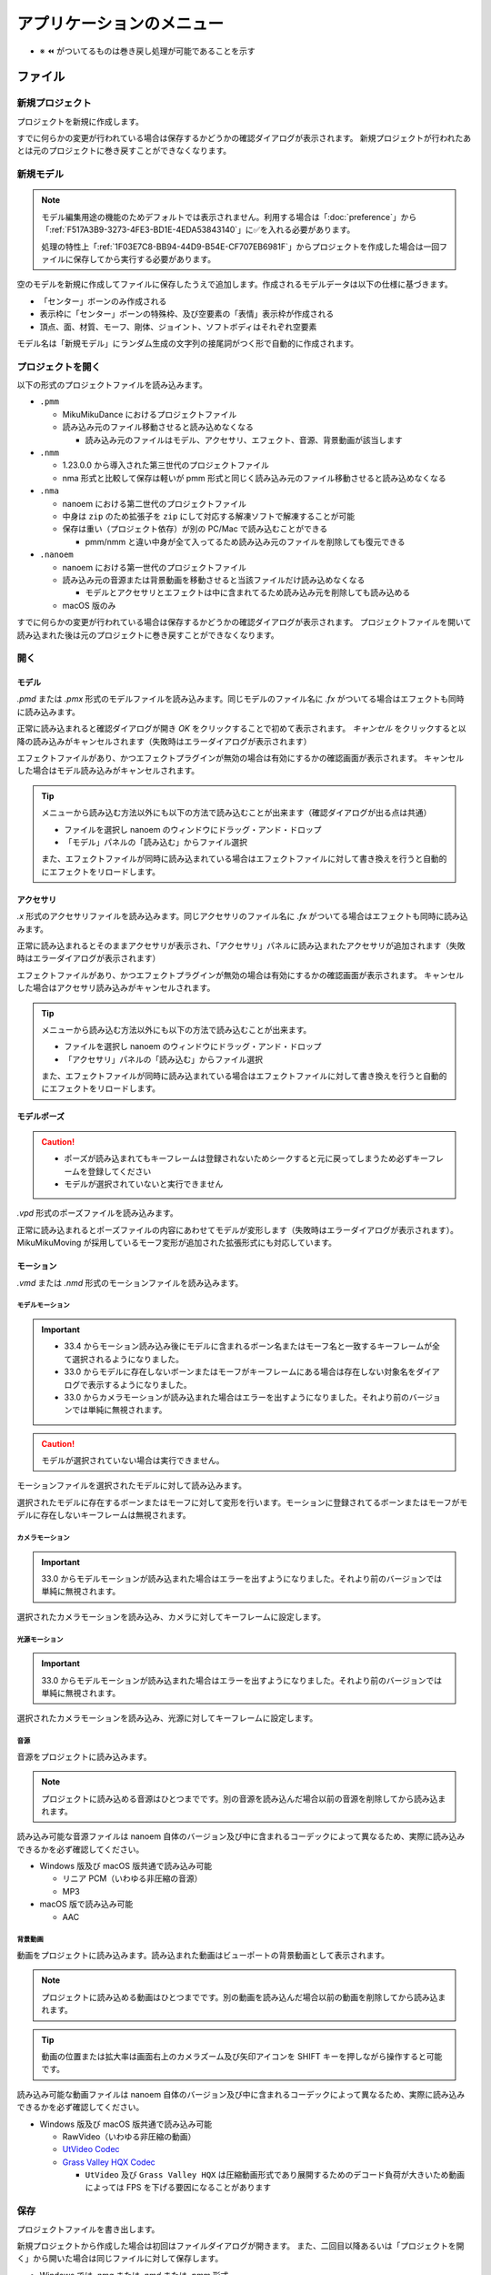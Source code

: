 ==========================================
アプリケーションのメニュー
==========================================

- ※ ⏪ がついてるものは巻き戻し処理が可能であることを示す

ファイル
******************************************

.. _1F03E7C8-BB94-44D9-B54E-CF707EB6981F:

新規プロジェクト
==========================================

プロジェクトを新規に作成します。

すでに何らかの変更が行われている場合は保存するかどうかの確認ダイアログが表示されます。
新規プロジェクトが行われたあとは元のプロジェクトに巻き戻すことができなくなります。

.. _EEE59B7A-FB14-48E3-B63F-D39AF815CE51:

新規モデル
==========================================

.. note::
   モデル編集用途の機能のためデフォルトでは表示されません。利用する場合は「:doc:`preference`」から「:ref:`F517A3B9-3273-4FE3-BD1E-4EDA53843140`」に✅を入れる必要があります。

   処理の特性上「:ref:`1F03E7C8-BB94-44D9-B54E-CF707EB6981F`」からプロジェクトを作成した場合は一回ファイルに保存してから実行する必要があります。

空のモデルを新規に作成してファイルに保存したうえで追加します。作成されるモデルデータは以下の仕様に基づきます。

* 「センター」ボーンのみ作成される
* 表示枠に「センター」ボーンの特殊枠、及び空要素の「表情」表示枠が作成される
* 頂点、面、材質、モーフ、剛体、ジョイント、ソフトボディはそれぞれ空要素

モデル名は「新規モデル」にランダム生成の文字列の接尾詞がつく形で自動的に作成されます。

プロジェクトを開く
==========================================

以下の形式のプロジェクトファイルを読み込みます。

- ``.pmm``

  - MikuMikuDance におけるプロジェクトファイル
  - 読み込み元のファイル移動させると読み込めなくなる

    - 読み込み元のファイルはモデル、アクセサリ、エフェクト、音源、背景動画が該当します

- ``.nmm``

  - 1.23.0.0 から導入された第三世代のプロジェクトファイル
  - nma 形式と比較して保存は軽いが pmm 形式と同じく読み込み元のファイル移動させると読み込めなくなる

- ``.nma``

  - nanoem における第二世代のプロジェクトファイル
  - 中身は ``zip`` のため拡張子を ``zip`` にして対応する解凍ソフトで解凍することが可能
  - 保存は重い（プロジェクト依存）が別の PC/Mac で読み込むことができる

    - pmm/nmm と違い中身が全て入ってるため読み込み元のファイルを削除しても復元できる

- ``.nanoem``

  - nanoem における第一世代のプロジェクトファイル
  - 読み込み元の音源または背景動画を移動させると当該ファイルだけ読み込めなくなる

    - モデルとアクセサリとエフェクトは中に含まれてるため読み込み元を削除しても読み込める

  - macOS 版のみ

すでに何らかの変更が行われている場合は保存するかどうかの確認ダイアログが表示されます。
プロジェクトファイルを開いて読み込まれた後は元のプロジェクトに巻き戻すことができなくなります。

開く
==========================================

.. _3F20FD13-9F9B-49FD-9072-0DE3FE50CE58:

モデル
------------------------------------------

`.pmd` または `.pmx` 形式のモデルファイルを読み込みます。同じモデルのファイル名に `.fx` がついてる場合はエフェクトも同時に読み込みます。

.. image:: images/confirm_loading_model.png

正常に読み込まれると確認ダイアログが開き `OK` をクリックすることで初めて表示されます。
`キャンセル` をクリックすると以降の読み込みがキャンセルされます（失敗時はエラーダイアログが表示されます）

エフェクトファイルがあり、かつエフェクトプラグインが無効の場合は有効にするかの確認画面が表示されます。
キャンセルした場合はモデル読み込みがキャンセルされます。

.. tip::
   メニューから読み込む方法以外にも以下の方法で読み込むことが出来ます（確認ダイアログが出る点は共通）

   - ファイルを選択し nanoem のウィンドウにドラッグ・アンド・ドロップ
   - 「モデル」パネルの「読み込む」からファイル選択

   また、エフェクトファイルが同時に読み込まれている場合はエフェクトファイルに対して書き換えを行うと自動的にエフェクトをリロードします。

.. _14C11FDE-A0FC-4415-A408-383B0132F735:

アクセサリ
------------------------------------------

`.x` 形式のアクセサリファイルを読み込みます。同じアクセサリのファイル名に `.fx` がついてる場合はエフェクトも同時に読み込みます。

正常に読み込まれるとそのままアクセサリが表示され、「アクセサリ」パネルに読み込まれたアクセサリが追加されます（失敗時はエラーダイアログが表示されます）

エフェクトファイルがあり、かつエフェクトプラグインが無効の場合は有効にするかの確認画面が表示されます。
キャンセルした場合はアクセサリ読み込みがキャンセルされます。

.. tip::
   メニューから読み込む方法以外にも以下の方法で読み込むことが出来ます。

   - ファイルを選択し nanoem のウィンドウにドラッグ・アンド・ドロップ
   - 「アクセサリ」パネルの「読み込む」からファイル選択

   また、エフェクトファイルが同時に読み込まれている場合はエフェクトファイルに対して書き換えを行うと自動的にエフェクトをリロードします。

モデルポーズ
------------------------------------------

.. caution::
  - ポーズが読み込まれてもキーフレームは登録されないためシークすると元に戻ってしまうため必ずキーフレームを登録してください
  - モデルが選択されていないと実行できません

`.vpd` 形式のポーズファイルを読み込みます。

正常に読み込まれるとポーズファイルの内容にあわせてモデルが変形します（失敗時はエラーダイアログが表示されます）。
MikuMikuMoving が採用しているモーフ変形が追加された拡張形式にも対応しています。

モーション
------------------------------------------

`.vmd` または `.nmd` 形式のモーションファイルを読み込みます。

.. _13C2505E-631B-4885-86DA-1AEAFF56BAB9:

モデルモーション
^^^^^^^^^^^^^^^^^^^^^^^^^^^^^^^^^^^^^^^^^

.. important::
   * 33.4 からモーション読み込み後にモデルに含まれるボーン名またはモーフ名と一致するキーフレームが全て選択されるようになりました。
   * 33.0 からモデルに存在しないボーンまたはモーフがキーフレームにある場合は存在しない対象名をダイアログで表示するようになりました。
   * 33.0 からカメラモーションが読み込まれた場合はエラーを出すようになりました。それより前のバージョンでは単純に無視されます。

.. caution::
   モデルが選択されていない場合は実行できません。

モーションファイルを選択されたモデルに対して読み込みます。

選択されたモデルに存在するボーンまたはモーフに対して変形を行います。モーションに登録されてるボーンまたはモーフがモデルに存在しないキーフレームは無視されます。

.. _D9C086C7-EB76-4484-879A-F8DDEBD7B9DC:

カメラモーション
^^^^^^^^^^^^^^^^^^^^^^^^^^^^^^^^^^^^^^^^^

.. important::
   33.0 からモデルモーションが読み込まれた場合はエラーを出すようになりました。それより前のバージョンでは単純に無視されます。

選択されたカメラモーションを読み込み、カメラに対してキーフレームに設定します。

.. _5C9A9AEB-E138-4B4D-9422-A0B6FEAF4CB5:

光源モーション
^^^^^^^^^^^^^^^^^^^^^^^^^^^^^^^^^^^^^^^^^

.. important::
   33.0 からモデルモーションが読み込まれた場合はエラーを出すようになりました。それより前のバージョンでは単純に無視されます。

選択されたカメラモーションを読み込み、光源に対してキーフレームに設定します。

音源
^^^^^^^^^^^^^^^^^^^^^^^^^^^^^^^^^^^^^^^^^

音源をプロジェクトに読み込みます。

.. note::
   プロジェクトに読み込める音源はひとつまでです。別の音源を読み込んだ場合以前の音源を削除してから読み込まれます。

読み込み可能な音源ファイルは nanoem 自体のバージョン及び中に含まれるコーデックによって異なるため、実際に読み込みできるかを必ず確認してください。

- Windows 版及び macOS 版共通で読み込み可能

  - リニア PCM（いわゆる非圧縮の音源）
  - MP3

- macOS 版で読み込み可能

  - AAC

.. _4BF77CBD-F154-479A-8CC6-83F19677CB04:

背景動画
^^^^^^^^^^^^^^^^^^^^^^^^^^^^^^^^^^^^^^^^^

動画をプロジェクトに読み込みます。読み込まれた動画はビューポートの背景動画として表示されます。

.. note::
   プロジェクトに読み込める動画はひとつまでです。別の動画を読み込んだ場合以前の動画を削除してから読み込まれます。

.. tip::
   動画の位置または拡大率は画面右上のカメラズーム及び矢印アイコンを SHIFT キーを押しながら操作すると可能です。

読み込み可能な動画ファイルは nanoem 自体のバージョン及び中に含まれるコーデックによって異なるため、実際に読み込みできるかを必ず確認してください。

- Windows 版及び macOS 版共通で読み込み可能

  - RawVideo（いわゆる非圧縮の動画）
  - `UtVideo Codec <http://umezawa.dyndns.info/wordpress/?cat=28>`_
  - `Grass Valley HQX Codec <https://pro.grassvalley.jp/download/gv_codec_option.htm>`_

    - ``UtVideo`` 及び ``Grass Valley HQX`` は圧縮動画形式であり展開するためのデコード負荷が大きいため動画によっては FPS を下げる要因になることがあります

.. _8859DEE8-5813-4ED9-945E-0A01BCCF694A:

保存
==========================================

プロジェクトファイルを書き出します。

新規プロジェクトから作成した場合は初回はファイルダイアログが開きます。
また、二回目以降あるいは「プロジェクトを開く」から開いた場合は同じファイルに対して保存します。

- Windows では `.nma` または `.nmd` または `.pmm` 形式
- macOS では `.nma` または `.nmd` または `.pmm` または `.nanoem` 形式

NMA/NMM 形式の保存の制限について
------------------------------------------

- nma/nanoem 形式から nmm/pmm 形式への保存はできません
- nmm 形式から nma/nmd/nanoem 形式に保存することは可能です
- nma 形式から nmm 形式に保存する場合は以下の手順を実施することで可能です

  - nma ファイルを拡張子 zip にリネームして解凍する
  - 新規プロジェクトでプロジェクトをリセットする
  - 解凍して出てきたファイルを全て読み込む
  - nmm 形式で保存する

保存元と保存先のマトリックスは以下のとおりです（下方向は保存元、右方向は保存先を示す）

.. csv-table::

  ,nanoem,nma,nmm,pmm
  nanoem,⭕,⭕,❌,❌
  nma,⭕,⭕,❌,❌
  nmm,⭕,⭕,⭕,⭕
  pmm,⭕,⭕,⭕,⭕

.. _D90328CC-C39A-4854-BB48-B49039D8E31B:

PMM 形式の保存の制限について
------------------------------------------

.. important::
   pmm 形式に書き出すときは元のプロジェクトファイルを保持してください。

   MMD に読み込ませる目的で保存する場合は MMD の実行ファイルと同じ階層にある ``UserFile`` フォルダに保存する必要があります。
   これは MMD の仕様として ``UserFile`` を基準にファイルが読み込まれるためです。

31.0 から pmm 形式の保存が実装されました。ただし仕様の違いから以下の注意点があります。

- MMD 9.0 以降で読み込み可能な PMM 2.0 形式で保存されます

  - MMD 9.0 未満で読み込み可能な PMM 1.0 形式では保存されませんのでご注意ください
  - PMM 1.0 形式への保存の対応予定はありません

- モデル及びアクセサリは両方あわせて最大 255 体までです
- モデルまたはアクセサリのパス名は 255 bytes までです。これより長いと読み込めません

  - 日本語のファイル名を用いた場合は 255 bytes より短くなります
  - ShiftJIS で保存されるためパス名に絵文字などを使うと読み込めなくなります

- 描画順の仕様の違いにより書き出し時にすべてのモデル、すべてのアクセサリの順番で保存します

  - 例えば「モデル、アクセサリ、モデル」の描画順の場合は「モデル、モデル、アクセサリ」に整理されます

- MMD の仕様で読み込み可能なキーフレーム数に上限があります

  - カメラは1万キーフレーム、モデルは5万キーフレームを上限とする制約があるようです

- 表示枠の開閉状態は保存されず、全て閉じた状態で保存されます
- 重力キーフレームは nanoem では未実装のため保存されません

  - キーフレームのみで重力設定自体は保存されます

- レイアウト情報は保存されません

名前をつけて保存
==========================================

必ずファイルダイアログが開いて保存先を指定する必要があることを除いて「保存」と同じです。

書き出し
==========================================

モデルポーズ
------------------------------------------

.. caution::
  - モデルポーズはモーションと異なりキーフレームではなく「全てのボーン及びモーフの状態」を保存します

    - 上記の仕様によりキーフレーム登録してなくても変形状態が保存されます

現在のフレーム位置から選択された全てのボーン及びモーフの状態を `.vpd` 形式としてファイルに書き出します。

モデルモーション
------------------------------------------

.. caution::
  - モデルが選択されていないと実行できません
  - モーション読み込み時にボーンまたはモーフがモデルに存在せずに無視されたキーフレームは登録されません

選択されたモデルにある全てのキーフレームを `.vmd` または `.nmd` 形式としてファイルに書き出します。

カメラモーション
------------------------------------------

カメラの全てのキーフレームを `.vmd` または `.nmd` 形式としてファイルに書き出します。

光源モーション
------------------------------------------

光源の全てのキーフレームを `.vmd` または `.nmd` 形式としてファイルに書き出します。

モデル ※ 1.20 以降
------------------------------------------

現在選択中のモデルを `.pmx` 形式としてファイルに書き出します。

.. caution::
   * nanoem 起動時に設定項目の「モデル編集機能を有効にする」が ✅ されてないと表示されません。そのため、当該項目を ✅ したあとに nanoem を再起動する必要があります
   * 書き出し先は読み込み時と同じフォルダに指定してください。モデルフォーマットの仕様として違うフォルダで書き出すとテクスチャが正しく表示されなくなります

画像（書き出し）
------------------------------------------

.. image:: images/export_image.png

.. hint::
   * 透過を含める場合は `.png` 形式で出力してください。それ以外の形式だと透過を含むことができない仕様のため正しく表示されないことがあります。
   * 画像出力は一回物理演算をリセットしてフレーム移動を行ってから書き出しを行う仕組みとなっています。この仕様により、そのまま画像出力を行うと物理演算を再現出来ない問題があります。

     * 物理演算を維持して書き出したい場合は「:ref:`10C1A1A4-7F7F-479A-A264-2FF9EB4577D4`」を行って画像出力用のプロジェクトとして書き出した後に画像出力を行ってください。

現在のフレーム位置のビューポートを画像として書き出します。以下の手順により書き出しが始まります。

1. プロジェクトが未保存の場合プロジェクト保存の確認画面が出ます
2. 最初に書き出し設定（サイズ指定など）のダイアログが出ます
3. 保存先を指定するファイルダイアログが開きます
4. 保存先に画像書き出しが始まります

.. _A83521E4-540E-4C96-8093-07684B994454:

動画（書き出し）
------------------------------------------

.. image:: images/export_video_1.png

動画としてファイルに書き出します。以下の手順により書き出しが始まります

.. caution::
   * 「OS 付属のエンコーダを有効にする」はほぼリアルタイムな書き出しが可能ですが、有効にして書き出した場合「:ref:`19861EBC-2EFD-4FB8-A9A3-796E826F337D`」の問題が発生します。完全な動画として出力したい場合は無効にしてください。
   * 出力される動画のフレームレートは「再生時フレームレート」に依存し 30/60 FPS です。ドロップフレームはありません。

     * 例えばドロップフレームを入れたい、あるいは 24 FPS に落としたい場合は「:ref:`28185A65-88E5-4C4C-BF60-41BBB5520B70`」に紹介されている動画編集ソフトを利用して変更してください。

.. hint::
   * 透過を含める場合は「:ref:`8DE98D42-1894-4002-B629-4D64580EF404`」を参照してください。
   * 動画出力は画像出力と同じように一回物理演算をリセットしてフレーム移動を行ってから書き出しを行う仕組みとなっています。これはフレームの範囲指定をした場合に物理演算を再現出来ない問題があります。

     * そのため、物理演算を維持して書き出したい場合は「:ref:`10C1A1A4-7F7F-479A-A264-2FF9EB4577D4`」を行って動画出力用のプロジェクトとして書き出した後に動画出力を行ってください。

1. プロジェクトが未保存の場合プロジェクト保存の確認画面が出ます
2. 動画設定のダイアログが開きます
3. （「OS 付属のエンコーダを有効にする」の設定によって変化します）

  - 「OS 付属のエンコーダを有効にする」にチェックした場合は 4 に進みます
  - 「OS 付属のエンコーダを有効にする」にチェックを外した場合は Plugins からプラグインを指定します

    - どれを使うか迷う場合は ``plugin_lsmash`` を推奨します

4. 保存先を指定するファイルダイアログが開きます
5. 保存先に動画書き出しが始まります

.. note::
   画像書き出しと違って動画書き出しは時間がかかりかつ負荷のかかる作業のため、書き出し前は一旦 nanoem 以外のアプリケーションを全て終了させ、書き出し中は他のアプリケーションを立ち上げたりせずに待ちましょう。

動画設定
^^^^^^^^^^^^^^^^^^^^^^^^^^^^^^^^^^^^^^^^^^^

- 出力解像度

  - 動画出力するときの解像度を以下から選択します。

    - ビューポートと同じ
    - Application Default (960x640)
    - XGA (1024x768)
    - 720p (1280x720)
    - WXGA (1600x900)
    - UXGA (1600x1200)
    - 1080p (1920x1080)
    - WUXGA (1920x1200)
    - WQHD (2560x1440)
    - WQXGA (2560x1600)
    - 4K (3840x2160)
    - 8K (7680x4320)

  - 「ビューポートと同じ」は「ビューポート設定」の「出力サイズ」の設定が使われます。
  - 解像度が高ければ高いほど出力に時間がかかります。

- ビューポートのアスペクト比を維持

  - 有効にするとビューポートのアスペクト比を利用して出力します

    - これにより無効時の出力解像度からアスペクト比を決定することによる歪みを防ぐことができます
    - また縦長解像度（出力解像度に選択肢がないためビューポート設定の必要あり）の出力を正しく行うことができるようになります

  - 無効にすると 26.0 より前と同じ挙動で出力解像度からアスペクト比が決定されます

- フレームズレ抑止を有効にする

  - 垂直同期を上回るフレームレートを出すとフレーム移動の際にズレが生じることがあるため、これを抑止します
  - 無効にすると垂直同期が無効になるため書き出し速度が早くなりますが、先のフレームズレの問題が生じるためあくまで製作途中の確認用として使ってください
  - 「OS 付属のエンコーダを有効にする」を有効にしている場合は影響を受けません

- アンチエイリアス設定

  - :ref:`6D009308-F906-4BFB-B118-17DB0B526DA0` と同じですが、動画出力するときのみ適用されます。
  - 頻繁に出力する必要がある場合は無効に、動画書き出しの最終出力するとき最高に設定することを推奨します。
  - エフェクト（主にポストエフェクトが対象）によってはアンチエイリアスを明示的に無効にする必要があります。

    - エフェクトの取扱説明書にその必要があるかどうかが記載されているので利用時に確認してください。

- 出力範囲

  - 動画を出力する範囲を設定します
  - デフォルトはプロジェクトの最初から最後までです

- Plugins

  - 動画書き出しに利用するプラグインを指定します

    - plugin_avfoundation (macOS 版のみ)

      - AVFoundation を使った動画出力をするプラグインです
      - 保存可能な形式は mp4/mov です
      - 設定可能な項目はありません

    - plugin_ffmpeg

      - ffmpeg の内部ライブラリを使った動画出力するプラグインです
      - 保存可能な形式は avi のみです
      - Video Codec

        - 保存する動画形式で以下から選択します

          - Raw Video

            - 無圧縮動画で plugin_lsmash と同一です

          - UT Codec Video

            - 可逆圧縮動画で圧縮処理のために保存に時間がかかるかわりにサイズを概ね半分にできます

      - Video Pixel Format

        - 動画出力で格納する画像の保存形式で以下から選択します

          - RGB
          - RGBA
          - YUV420P
          - YUV422P
          - YUV444P

        - 基本は RGB で、画像劣化を許容してでもサイズを小さくしたい場合は YUV を使います

      - Audio Codec

        - 現時点で PCM のみです

    - plugin_lsmash

      - 無圧縮動画を出力するプラグインです

        - AviUtl のプラグインのひとつである lsmash-works とは別物なのでご注意ください

      - 保存可能な形式は mov のみです
      - Estimated export video size は動画出力後の見積もりサイズです

        - 例えば 3分間 の 1280x720 の 60FPS の動画を出力すると約 30GB になります

    - plugin_gif

      - gif を出力するプラグインです
      - 保存可能な形式は gif のみです
      - 設定可能な項目はありません
      - エンコード処理の関係上、動画出力完了後すぐに画面が戻りませんが時間経過により復帰します
      - 将来的に廃止される可能性があるため利用非推奨です

        - 代替手段として mp4 形式で動画出力し、`gifski <https://apps.apple.com/jp/app/gifski/id1351639930?mt=12>`_ を利用してエンコードすることを推奨します

v1.18 から「OS 付属のエンコーダを有効にする」が追加されました。以下のエンコード設定が可能になり、かつ高速に処理出来ることが特徴です。

ただし「よくある質問と回答」にあるようにフレームが欠けることがあるため完全な動画で保存する場合はプラグイン利用の動画出力を推奨します。

.. image:: images/export_video_2.png

- 音声コーデック

  - 動画出力時に音源が読み込まれてる場合に選択可能です
  - デフォルトは `AAC` のみですが、動画出力時のファイルの拡張子を `mov` にすると `Apple Lossless` と `Linear PCM` が追加で選択出来ます

- 動画コーデック

  - デフォルトで `H.264/AVC` のみですが、動画出力時のファイルの拡張子を `mov` にすると `Apple ProRes 422` と `Apple ProRes 4444` が追加で選択出来ます

- 動画のピクセル形式

  - 現時点で `RGBA 8bits` のみ選択可能です
  - 今後の HDR 対応により `RGB 10bits A 2bits` と `RGBA 16bits float` の追加予定があります

- 動画プロファイル

  - 動画プロファイルは動画コーデックに `H.264/AVC` を選択した場合のプロファイルを設定します。それ以外のコーデックでは無視されます。

終了
==========================================

アプリケーションを終了させます。

プロジェクトに未保存の変更があった場合終了確認の画面が出ます。

編集
******************************************

.. _0AB17EB2-3D7A-4E91-82A4-B888C02415C8:

元に戻す
==========================================

.. important::
   27.0.0 よりプロジェクト単位のみからプロジェクト単位（カメラモード時）とモデル単位（モデル選択時）で分離されました。
   これにより以下の変更があります。

   * モデル操作はモデル単位で独立して「元に戻す」が可能になります
   * モデル単体で完結しない操作（例えばフレーム挿入または削除）はプロジェクト単位で記録されるため一回カメラモードに切り替える必要があります
   * アクセサリ操作はカメラモードから操作する関係でプロジェクト単位で記録されます

前回の操作を巻き戻します。

  - ボーン操作などの操作中にフレーム移動が発生した場合は移動前に実施した処理が「元に戻す」の起点となります
  - 「元に戻す」及び「やり直し」の操作は **64** 回まで保存されます。それ以上前の操作は消去されます
  - マウス側に「元に戻す」ボタンがあってそれを押された場合は「元に戻す」の処理が実行されます

.. _E3DC7DFA-5EAB-4F58-88F0-151FBDC1008D:

やり直し
==========================================

.. caution::

    - 一回「元に戻す」で別の操作を行った場合はやり直しができなくなります

      - 例として `A -> B -> [元に戻す] -> A -> C` とした場合　`B` の操作は失われる

「元に戻す」で戻した操作を取り消します。

  - 「元に戻す」及び「やり直し」の操作は **64** 回まで保存されます。それ以上前の操作は消去されます。
  - マウス側に「やり直し」ボタンがあってそれを押された場合は「やり直し」の処理が実行されます

切り取り ⏪
==========================================

選択された全てのキーフレームをコピーした上で削除します。

コピー
==========================================

モデルが選択されててかつボーンパネルが「選択」状態の場合は選択されたボーンの移動及び回転の状態をコピーします。

それ以外の場合は選択された全てのキーフレームをコピーします。

貼り付け ⏪
==========================================

モデルが選択されててかつボーンパネルが「選択」状態の場合は選択されたボーンの移動及び回転の状態を上書きする形で貼り付けします。

それ以外の場合は「コピー」あるいは「元に戻す」で選択されたキーフレームを現在のフレーム位置を基準にペースト（貼り付け）します。

.. note::
   キーフレームが重なる場合はコピーされたキーフレームが優先され、登録されているキーフレームは上書きされます。

全てのキーフレームを選択
==========================================

全てのキーフレームを選択します。

カメラモードの場合はカメラ、光源に登録されている全てのキーフレームを選択します。

モデルモード（モデルが選択されている）の場合はモデル、ボーン、モーフに登録されている全てのキーフレームを選択します。

モーション
==========================================

.. _D517E599-B45B-40DF-8F59-623DA311E638:

空フレームを挿入 ⏪
------------------------------------------

現在のフレームを基準に基準より後ろに登録されているキーフレームを全てひとつ後にずらします。

対象となるモーションは以下の上から順番に処理されます。

.. csv-table::

  **前提条件**,**対象**
  モデルが選択されている場合,選択されたモデルのモーション
  モデルが選択されていない場合,カメラ/照明/セルフシャドウ 及び全てのアクセサリのモーション

現在のフレームを削除 ⏪
------------------------------------------

現在のフレームを基準に基準より後ろに登録されているキーフレームを全てひとつ前にずらします。
ずらした先にキーフレームが登録されている場合そのキーフレームは削除されます。

対象となるモーションは「:ref:`D517E599-B45B-40DF-8F59-623DA311E638`」に従います。

初期化 ⏪
------------------------------------------

選択されたモーションの全てのキーフレームを削除し、最初にあるキーフレームを初期化します。

初期化対象となるモーションは以下の上から順番に処理されます。

.. csv-table::

  **前提条件**,**対象**
  モデルが選択されている場合,選択されたモデルのモーション
  アクセサリが選択されている場合,選択されたアクセサリのモーション
  上記のどちらも当てはまらない場合,カメラ/照明/セルフシャドウ のモーション

ボーン
==========================================

数値入力ダイアログを開く ⏪
------------------------------------------

選択されたボーンに対する数値入力のダイアログを開きます。

ビューポート下にある数値入力と同じです。

.. _54256F37-C4E0-4642-9AB4-8720FACBE207:

補正ダイアログを開く ⏪
------------------------------------------

.. note::
   あらかじめ補正対象となるボーンキーフレームを選択する必要があります。何も選択されていない場合は一切補正されません。

補正ダイアログを開きます。

選択された全てのボーンのキーフレームの移動、回転を対象に乗算及び加算を用いて数値を調整します。
主に大きさが異なるモデルのためにモーション全体の動きを一括で補正するときに使います。

バイアス指定ダイアログを開く
------------------------------------------

バイアス指定ダイアログを開きます。

選択モード
------------------------------------------

ボーンを選択するための選択モードに切り替えます。

回転モード
------------------------------------------

ボーンを回転させるための回転モードに切り替えます。

移動モード
------------------------------------------

ボーンを移動させるための回転モードに切り替えます。

角度をリセット ⏪
------------------------------------------

選択されたボーンの X/Y/Z 軸の角度をすべて０にリセットします。

カメラ
==========================================

数値入力ダイアログを開く ⏪
------------------------------------------

カメラに対する数値入力のダイアログを開きます。

ビューポート下にある数値入力と同じです。

補正ダイアログを開く ⏪
------------------------------------------

.. note::
   あらかじめ補正対象となるカメラキーフレームを選択する必要があります。何も選択されていない場合は一切補正されません。

補正ダイアログを開きます。

選択された全てのカメラのキーフレームの注視点、角度、視野距離を対象に乗算及び加算を用いて数値を調整します。

角度をリセット ⏪
------------------------------------------

カメラの X/Y/Z 軸の角度を０にリセットします。

注視点や視野距離も一緒にリセットしたい場合はカメラパネルの「初期化」を使用してください。

モーフ
==========================================

補正ダイアログを開く ⏪
------------------------------------------

補正ダイアログを開きます。

選択された全てのモーフのキーフレームのウェイトを対象に乗算及び加算を用いて数値を調整します。

唇のキーフレームを削除 ⏪
------------------------------------------

唇カテゴリの全てのキーフレームを選択状態にかかわらず削除します。

目のキーフレームを削除 ⏪
------------------------------------------

目カテゴリの全てのキーフレームを選択状態にかかわらず削除します。

まゆのキーフレームを削除 ⏪
------------------------------------------

まゆカテゴリの全てのキーフレームを選択状態にかかわらず削除します。

全てのモーフをリセット ⏪
------------------------------------------

全てのモーフのウェイトを選択状態にかかわらず０にリセットします。

全てのキーフレームを登録 ⏪
------------------------------------------

現在のフレーム位置にある全てのモーフをキーフレームに登録します。

すでに登録されている場合は無視されます。

.. _6F3A3C96-A0C9-440C-89B7-0DCC7EB0A5C5:

エフェクト設定ウィンドウを開く
==========================================

エフェクト設定ウィンドウを開きます。

.. image:: images/effect_window.png

詳細は「:doc:`effect`」を参照してください。

.. _5A6CDB09-18D8-4D55-9D35-6FEF0A0B62FF:

モデル編集ウィンドウを開く
==========================================

.. caution::
   * nanoem 起動時に設定項目の「モデル編集機能を有効にする」が ✅ されてないと表示されません。
   * この機能は今後仕様が変化する可能性があります

モデル編集ウィンドウを開きます。詳細は :doc:`model` を参照してください。モデルが選択されていない場合は実行できません。

.. image:: images/model_window.png

.. _7F24495C-52C6-4659-A309-0E75CAB72D3B:

モデルプラグイン
==========================================

モデルプラグインを実行します。モデルが選択されていない場合は実行できません。

利用可能なプラグインは :doc:`plugin` を参照してください。

.. _7BFC3B84-55EB-4E4B-A827-4E53401DC0AE:

モーションプラグイン
==========================================

モーションプラグインを実行します。モデルが選択されている場合はモデルのモーションに、モデルが選択されていない場合はカメラ、照明、アクセサリのモーションに対して適用します。

利用可能なプラグインは :doc:`plugin` を参照してください。

設定
==========================================

.. caution::
   macOS 版ではこの項目は出ず、 nanoem > 設定... が該当します。

設定ウィンドウを開きます。詳細は :doc:`preference` を参照

プロジェクト
******************************************

再生
==========================================

現在のフレーム位置からプロジェクトを再生します。

停止（再生中の場合は「再開」）
==========================================

再生中のプロジェクトを停止します。再生中の場合は現在位置から再生を再開します。

ビューポート設定ダイアログを開く
==========================================

ビューポートの設定を変更するためのダイアログを開きます。

* 出力サイズ (幅 / 高さ)

  * ビューポートに表示する大きさの既定値を設定します
  * ウィンドウサイズの大きさにあわせて計算されるため実際に表示される大きさは異なります

    * 最小値である 1x1 に設定しても実際に表示される大きさは 1x1 ではありません

  * 既定値は 640x360 です

* 出力背景色

  * ビューポートに表示する背景色を設定します
  * 透過度の設定が可能です

    * 透過度を 0 にすると黒背景になります

  * 既定値は白です（R=255 / G=255 / B=255 / A=255)

描画順ダイアログを開く
==========================================

.. image:: images/draw_order_window.png

モデルの描画順を操作するダイアログを開きます。

  * 描画順は上から順番に適用され描画されます

    * 画像の例では「ステージ」、「ダミーボーン」、「奥大赤右」の順番で描画されます

  * Up ボタンを押すと選択対象を上に移動（描画順が先になる）します
  * Down ボタンを押すと選択対象を下に移動（描画順が後になる）します

.. note::
   描画の仕様により、透過部分が含まれるモデルは描画順ダイアログを用いて後ろに描画するように調整する必要があります

変形順ダイアログを開く
==========================================

.. image:: images/transform_order_window.png

モデルの変形順を操作するダイアログを開きます。

  * 変形順は上から順番に変形されます

    * 画像の例では「ダミーボーン」、「初音ミク（メタル服）」の順番で描画されます

  * Up ボタンを押すと選択対象を上に移動（変形順が先になる）します
  * Down ボタンを押すと選択対象を下に移動（変形順が後になる）します

.. tip::
   この機能は外部親を設定する際に外部親先が先に変形するように順序を変えるためにあります。設定し忘れると外部親が正しくが行われなくなります。

.. _5BB93875-36E2-42A2-B232-BD61D8FD131D:

ビューポートウィンドウを分離
==========================================

ビューポート描画部分を独立したウィンドウとして分離します。

.. image:: images/detached_viewport.png

分離したビューポートウィンドウはウィンドウ右上の閉じるボタンで分離前の状態に戻すことができます。

.. _02057C79-773C-4BE2-985C-FD2551914FA0:

地面軸を有効にする
==========================================

地面に設定された軸を表示するかを設定します。初期値は有効です。

.. _218DEFCD-1BB7-48FF-8A38-483361C2AE76:

地面影を有効にする
==========================================

.. important::
   地面影はセルフシャドウとは別です

地面に出来る影の表示を有効にするかを設定します。初期値は有効です。

.. _06ABE712-6592-4A14-9AEC-0DDEC4B4C9DC:

エフェクトを有効にする
==========================================

MME 形式のエフェクトを有効にするかを設定します。初期値は無効です。

無効の場合はエフェクトを伴うアクセサリまたはモデル読み込み時に有効にするかどうかのダイアログが表示されます。

.. warning::
   バージョンによってエフェクトが使えたり使えなかったりする上に適用後の見た目が変わることがあります。適用後の描画が正しいかどうかはエフェクト配布元の適用後参考画像を確認したほうがよいです

.. _6D009308-F906-4BFB-B118-17DB0B526DA0:

アンチエイリアス設定
==========================================

.. caution::
   有効にするとハードウェアによっては目に見えて重くなる場合があります。その場合は無効にしてください。

   また、エフェクトによってはアンチエイリアス機能と干渉する場合があります。通常はエフェクトの取扱説明書にアンチエイリアスを無効化する必要があるかどうかが書かれていますので、
   取扱説明書に明示的に無効にする必要がある場合において無効にしてください。

アンチエイリアスを設定します。初期値は無効です。

有効かつ数値が大きければ大きいほどざらつきが減ってきれいになりますが、その分処理負荷が上がります。
また、最高設定にしても利用不可能な場合は利用可能な最も近い設定が自動的に選択されます。
（例えば Apple M1 の場合は「最高設定」にしても「やや高」が選ばれる）

- 最高 (MSAAx16)
- 高 (MSAAx8)
- やや高 (MSAAx4)
- 普通 (MSAAx2)
- 無効

33.0 以降では無効以外に設定した場合はビューポートに表示されるボーン表示などのアンチエイリアスが有効になります。
無効になっている場合でも「:ref:`88592664-60C0-40B8-B14A-06983999A95D`」を無効にしない限りは設定が維持されます。

.. _232F26BE-0B67-440E-9034-004AB625A402:

物理演算
==========================================

物理演算の有効設定を切り替えます。有効設定は以下の４種類あります。

- 常時有効

  - 編集及び再生での物理演算を有効にします

    - フレーム位置を前に移動した場合は演算をリセットします
    - ボーン移動時でも物理演算が行われます

- 再生時のみ

  - 再生のみ物理演算を有効にします
  - 編集の場合は物理演算が無効になります

- トレースモード

  - 編集の場合１フレーム移動する毎に１フレーム分の物理演算を行います

    - フレーム位置を前に移動した場合は演算をリセットします
    - ボーン移動時は「常時有効」と違い、物理演算が行われません

  - 再生時は再生前に一回物理演算をリセットした後に有効にします

- 無効

  - 編集及び再生での物理演算を無効にします

.. _F3B3AAC8-0D8C-4409-8439-8764F37F2962:

演算設定
------------------------------------------

物理演算の演算設定を行います。

- 加速度

  - 重力の加速度を設定します
  - 加速度に方向を掛けた結果が重力設定として扱われます

- 方向

  - 重力方向を設定します
  - 浮遊する世界を表現したい場合は Y 軸をマイナスではなくプラスにすると重力が上向きになります

- 時間ステップ係数

  - 1フレームあたりの物理演算のタイムステップ係数を設定します
  - 通常は設定する必要はありませんが、 :ref:`07C43859-06E8-4AAD-AA73-04414EC6A3FA` と動画書き出しの FPS が異なる場合はこの値を調整する必要があります
  - 例えば :ref:`07C43859-06E8-4AAD-AA73-04414EC6A3FA` が 60FPS で動画書き出し想定が 120FPS の場合は引き伸ばしに必要な時間が 2 倍になるため 0.5 に設定します

    - このとき :ref:`721C4B9C-55DD-46BD-A506-DA412489831E` にある「:ref:`0501EDF6-963F-43D4-A17A-40471A0F6D19`」を使ってモーションの長さを2倍に引き伸ばす必要があります
    - 動画書き出し自体は 60FPS になりますが、引き伸ばすことで擬似的に 120FPS を実現できます。これを5分の1に縮小することで 24FPS にできます

.. _10C1A1A4-7F7F-479A-A264-2FF9EB4577D4:

全てのモデルのモーションを焼き込む ⏪
------------------------------------------

.. important::
   モーション焼き込みを実行後に焼き込み前の状態に戻せなくなる事故を防ぐためプロジェクトの上書き保存でも必ず保存ダイアログが表示されます (27.2.0 以降より適用)

プロジェクト内にいる全てのモデルのモーションに対して物理演算の結果を焼き込みをします。

* 「トレースモード」を有効にしたときと同じ処理結果になります
* 全ての剛体に紐づくボーンのキーフレームが1フレームずつ登録されるため、書き出されるモーションが肥大化します
* 焼き込みを行ったモーションの書き出しは vmd/nmd 両方可能です

    * ただし vmd の仕様上物理演算を切ることができないため読み込む側で物理演算を無効にする必要があります
    * またキーフレームの登録仕様上キーフレーム数上限に引っかかって MMD で読み込めない場合があります

      * nanoem ではキーフレーム数制限を設けていないためメモリが許す限り読み込むことができます

* 巻き戻す際は一回カメラモードに戻ってから実行する必要があります

.. _EFE0C3B6-39AF-4210-846A-B329D49B2611:

全てのモデルのモーションを焼き込む（IK 含む） ⏪
------------------------------------------------

.. important::
   モーション焼き込みを実行後に焼き込み前の状態に戻せなくなる事故を防ぐためプロジェクトの上書き保存でも必ず保存ダイアログが表示されます (27.2.0 以降より適用)

:ref:`10C1A1A4-7F7F-479A-A264-2FF9EB4577D4` と同じですが、こちらは IK を含めて焼き込みを行います。

* IK ボーンは全て無効になります
* IK 影響下のボーンのキーフレームがフレーム単位で登録されます

  * 結果として通常のモーション焼き込みと比較してさらにファイルサイズが大きくなります

* IK 影響下のボーンが付与親ボーンによって動かされる場合は IK 影響下のボーンではなく付与親ボーンに対して焼き込み処理を行います
* 巻き戻す際は一回カメラモードに戻ってから実行する必要があります

デバッグ描画
------------------------------------------

物理演算でのデバッグ描画を有効にします。 Bullet Physics にあるデバッグ描画機能をそのまま用いています。

- ワイヤー
- AABB
- 接続点
- コンストレイント
- 制約角度

.. _07C43859-06E8-4AAD-AA73-04414EC6A3FA:

再生時フレームレート
==========================================

再生中におけるフレームレートを設定します。60FPS にするとモーションに補間が入り、滑らかに動くように調整されます。この設定は動画出力でも適用されます。

- 無制限
- 60FPS
- 30FPS

.. note::
   「無制限」は垂直同期が無効化されること以外 60FPS と同等です

.. _BCE5BB55-78D2-4B89-876F-85BA69E6022C:

音源を消去
==========================================

現在読み込まれている音源を削除します。

また、プロジェクトの再生時間が再計算され最も長いモーションを再生時間として設定されます。

背景動画を消去
==========================================

現在読み込まれている背景動画を削除します。

「:ref:`BCE5BB55-78D2-4B89-876F-85BA69E6022C`」と異なりプロジェクトの再生時間の再設定は行われません。

.. _88592664-60C0-40B8-B14A-06983999A95D:

高解像度ビューポートを有効にする
==========================================

.. note::
   macOS では高解像度設定でのみ有効です

高解像度設定時の高解像度ビューポートの切り替えをします。

高解像度液晶はビューポートに対する表示負荷が大きいため、表示負荷を下げるときに利用（＝無効）します。
解像度の倍率によりますが、例えば2倍の場合は無効にすることによりビューポートの描画が荒くなるかわりに表示負荷を 1/4 に減らすことが可能です。

33.0 以降ではビューポートの高解像度化に加えてビューポートに表示されるボーン表示などのアンチエイリアスが有効になります。
高解像度ビューポートが無効になっている場合でも「:ref:`6D009308-F906-4BFB-B118-17DB0B526DA0`」を無効にしない限りは設定が維持されます。

.. _117B5B5A-2480-4C0E-A892-6D256866E8DC:

FPS カウンターの表示を有効にする
==========================================

ビューポート画面左下に表示される FPS カウンターの表示を切り替えをします。初期値は有効です。

.. _6F169BE3-6F93-480B-9654-8BA501DF85FB:

パフォーマンスモニターの表示を有効にする
==========================================

.. note::
   複数の CPU が利用可能な場合 CPU 利用率が場合によっては 100% を超えるときがありますが、仕様です

ビューポート画面左上に表示されるパフォーマンスモニターの表示を切り替えをします。初期値は有効です。

パフォーマンスに表示される内容は以下です。

  * 現時点での nanoem の CPU 使用率

    * Windows の場合は nanoem ではなくマシン自体の CPU 使用率になります

  * 現時点での nanoem のメモリ消費量

カメラ
******************************************

プリセットから選択
==========================================

プリセットからパラメータを設定します。いずれも角度のみを変更し、それ以外のパラメータは維持されます

- 上面
- 左
- 右
- 底面
- 前面
- 背面

キーフレームを登録 ⏪
==========================================

現在のフレーム位置に対してカメラのキーフレームを登録します。

キーフレームを削除 ⏪
==========================================

選択されたカメラのキーフレームを全て削除します。

.. _6CA8BA4B-E0D2-449E-A9C9-4FA445CEEAF5:

初期化
==========================================

カメラのパラメータを「新規プロジェクト」時のパラメータに初期化します。

.. csv-table::

   **項目**,**値**
   位置,(X=0/Y=10/Z=0)
   角度,(X=0/Y=0/Z=0)
   視野角,30
   視野距離,45

光源
******************************************

セルフシャドウ
==========================================

モード選択
------------------------------------------

セルフシャドウの有効設定を切り替えます。以下の３種類あります。

* 無効

  * セルフシャドウを無効にします

* モード1（バランス型）

  * セルフシャドウを有効にした上で全体的にセルフシャドウを割り当てるようにします
  * 遠景にもセルフシャドウをかけたい場合に有効です

* モード2（近接重視型）

  * セルフシャドウを有効にした上でカメラに近い対象オブジェクトにより多く割り当てるようにします
  * カメラ制御によりカメラアップを使う場合に有効です

キーフレームを登録 ⏪
------------------------------------------

現在のフレーム位置に対してセルフシャドウのキーフレームを登録します。

キーフレームを削除 ⏪
------------------------------------------

選択されたセルフシャドウのキーフレームを全て削除します。

初期化
------------------------------------------

セルフシャドウのパラメータを「新規プロジェクト」時のパラメータに初期化します。

.. csv-table::

   **項目**,**値**
   モード,モード1
   距離,8875

キーフレームを登録 ⏪
==========================================

現在のフレーム位置に対してカメラのキーフレームを登録します。

キーフレームを削除 ⏪
==========================================

選択された光源のキーフレームを全て削除します。

.. _23D832D7-4833-4A91-BBB0-CFC212380B44:

初期化
==========================================

光源のパラメータを「新規プロジェクト」時のパラメータに初期化します。

.. csv-table::

   **項目**,**値**
   色,(R=153/G=153/B=153)
   方向,(X=-0.5/Y=-1.0/Z=0.5)

モデル
******************************************

モデルを選択
==========================================

プロジェクト内に読み込まれているモデルから操作するモデルを選択します。

ボーンを選択
==========================================

選択されているモデルから操作対象とするボーンを選択します。モデルが選択されていない場合は選択出来ません。

「選択モード」でボーンを選択するのと同等の処理です。

モーフを選択
==========================================

選択されているモデルから操作対象とするモーフを選択します。モデルが選択されていない場合は選択出来ません。

モーフは以下のカテゴリに分別されそれぞれのカテゴリに属するモーフから選択します。

- 目
- まゆ毛
- リップ
- その他

エッジ設定
==========================================

選択されているモデルに対するエッジを設定するダイアログを開きます。以下の２項目を設定することが可能です。

- エッジ色
- エッジ幅

.. note::
   キーフレームを登録しないと設定が反映されないため、確定する場合は必ず「キーフレーム登録」をしてください
   （内部的にはモデルのキーフレーム登録として実行されます）。

.. caution::
   VMD の仕様上エッジ設定を保存することが出来ません。そのため VMD 書き出し時に情報が失われます。

.. _1CE450D5-1101-44CC-AA24-8DD1CAE204E1:

モデルの身長測定
==========================================

.. note::
   言語設定が英語の場合のみフィート及びインチ単位の測定結果が追加表示されます（モデル編集では言語設定に関わらずセンチメートル単位固定です）。

選択されているモデルの身長の近似値をセンチメートル単位で計測します。

モデルの身長測定の計算方法はモデル編集の「:ref:`9CD37758-C019-4447-B85A-D2306A90C44E`」にあるものと同じですが、デフォルト値固定で実行されます。
モデル編集機能を有効にしなくても利用可能です。

.. _D102480C-FFFB-43BA-9561-291E1AF4255B:

モデルデータの検証を実行
==========================================

.. note::
   モデル編集有効時に実行するとモデル編集で発生する問題対処のためにより多くの項目が検証されます。

選択されているモデルに対する検証処理を実行します。

主にテクスチャファイルが見つからないことを起因するモデル表示トラブルを利用者が把握できるようにする目的で利用します。

全てのトラックを展開
==========================================

タイムラインにあるトラックを全て展開します。

全てのトラックを折りたたみ
==========================================

タイムラインにあるトラックを全て折りたたみます。

加算ブレンドを有効にする
==========================================

モデルの加算ブレンドを有効にします。モデル全体の明るさを上げる効果があります。

シャドウマップを有効にする
==========================================

シャドウマップを有効にしてセルフシャドウを表示させるようにします。

表示を有効にする
==========================================

.. note::
   33.0 以降では非表示モデルに対する物理演算も無効になります

モデルの表示を有効にします。無効にするとモデルが表示されなくなりますが、その分描画がはやくなります。

キーフレームを登録 ⏪
==========================================

モデルのキーフレームを登録します。これはボーンやモーフのキーフレームと別枠です。

モデルのキーフレームで登録される情報は以下です。

- モデルの表示状態
- モデルの IK 状態

選択されたキーフレームを削除 ⏪
==========================================

選択されたモデルのキーフレームを削除します。これはボーンやモーフのキーフレームと別枠です。

モデル設定
==========================================

.. danger::
   「モデル設定」は説明を見て理解出来なければ操作するべきではない

全てのボーンを表示する
------------------------------------------

非表示のボーンを含めて全て表示します。通常「剛体に紐付いたボーン」は直接操作することはないため非表示ボーンとして表示されませんが、チェックを入れると表示されるようになります。場合によってモデルの表示が崩れることがあります。

剛体を表示する
------------------------------------------

物理演算の剛体を表示します。場合によってモデルの表示が崩れることがあります。

頂点の面を表示する
------------------------------------------

モデルの頂点の面を全て表示します。場合によってモデルの表示が崩れることがあります。

頂点の点を表示する
------------------------------------------

モデルの頂点の点を全て表示します。場合によってモデルの表示が崩れることがあります。


.. _C517500C-9222-4799-A970-7F2910AC4B37:

現在選択中のモデルを削除
==========================================

.. caution::
   この処理は巻き戻すことができません

現在選択されているモデルをプロジェクトから削除します。また、対象モデルのモーションも一緒に削除されます。

モデルをプロジェクトから外す形の処理のため、読み込み元のモデルのファイルは保持されます。

アクセサリ
******************************************

キーフレームを登録 ⏪
==========================================

現在のフレーム位置に対してアクセサリのキーフレームを登録します。

選択されたキーフレームを削除 ⏪
==========================================

選択されたアクセサリのキーフレームを全て削除します。

加算ブレンドを有効にする
==========================================

アクセサリの加算ブレンドを有効にします。初期値は無効です。

地面影を有効にする
==========================================

.. important::
   アクセサリは仕様として地面影のみでセルフシャドウを描画することが出来ません。セルフシャドウを使いたい場合はモデルに変換する必要があります。

選択しているアクセサリの地面影を有効にします。初期値は無効です。

表示を有効にする
==========================================

選択しているアクセサリの表示を有効にします。初期値は有効です。

リセット
==========================================

アクセサリを読み込み直後のパラメータに初期化します。

.. csv-table::

   **項目**,**値**
   位置,(X=0/Y=0/Z=0)
   回転,(X=0/Y=0/Z=0)
   Si (拡大率),1
   Tr (不透明度),1

.. _07D2C58A-8399-48F6-A21E-C0D49D9C59FF:

現在選択中のアクセサリをモデルに変換
==========================================

.. note::
  モデル編集用途の機能のためデフォルトでは表示されません。利用する場合は「:doc:`preference`」から「:ref:`F517A3B9-3273-4FE3-BD1E-4EDA53843140`」に✅を入れる必要があります。

  変換したモデルは以下の仕様に従って作成されます。見た目は必ずしも一致するとは限らないため材質調整が必要な場合があります。

  * 面は全て三角形に変換
  * 材質数は元のアクセサリと一致
  * 「全ての親」ボーンのみ存在、表示枠も同様
  * 全頂点が「全ての親」に対して BDEF1 でマッピング
  * スフィアマップの拡張子 (sph/spa) が指定されている場合はスフィアマップとして設定
  * モーフ、剛体、ジョイント、ソフトボディはそれぞれ空要素

.. caution::
  この処理は巻き戻すことができません

現在選択中のアクセサリをモデルに変換します。この処理は以下の流れで行われます。

* 読み込み元アクセサリファイルからモデルに変換
* 変換したモデルをアクセサリのファイル名から拡張子 ``pmx`` に変更して保存
* 先のファイルを読み込んで新規モデルとして追加
* 元のアクセサリのモーションのうち「位置」と「回転」のみを「全ての親」ボーンキーフレームに登録する形でコピー
* 変換したアクセサリをプロジェクトから削除

元のアクセサリはプロジェクトから削除されますが、読み込み元アクセサリのファイルは維持されます。

.. _56D86EA0-290E-44E4-B9EA-8A89EC6D486F:

現在選択中のアクセサリを削除
==========================================

.. caution::
   この処理は巻き戻すことができません

現在選択されているアクセサリをプロジェクトから削除します。また、対象アクセサリのモーションも一緒に削除されます。

アクセサリをプロジェクトから外す形の処理のため、読み込み元のアクセサリのファイルは保持されます。
